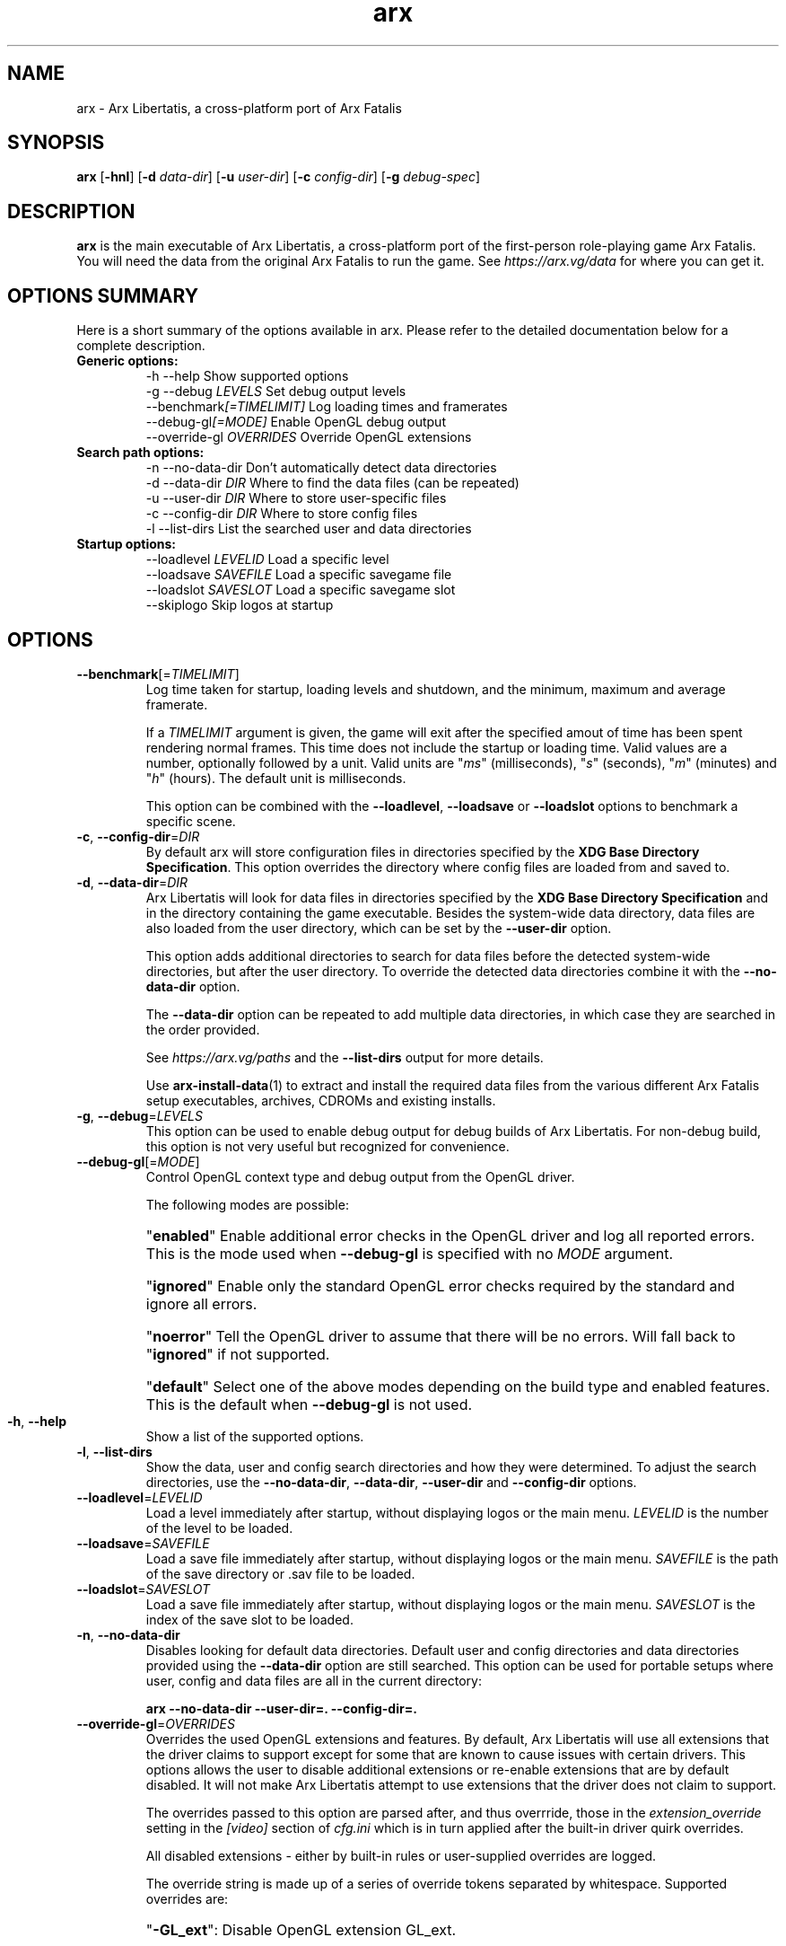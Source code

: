.\" Manpage for arx.
.\" Go to https://arx.vg/bug to correct errors or typos.
.TH arx 6 "2022-04-10" "1.3-dev"
.SH NAME
arx \- Arx Libertatis, a cross-platform port of Arx Fatalis
.SH SYNOPSIS
\fBarx\fP
[\fB-hnl\fP]
[\fB-d\fP \fIdata\-dir\fP]
[\fB-u\fP \fIuser\-dir\fP]
[\fB-c\fP \fIconfig\-dir\fP]
[\fB-g\fP \fIdebug\-spec\fP]
.SH DESCRIPTION
\fBarx\fP is the main executable of Arx Libertatis, a cross-platform port of the first-person role-playing game Arx Fatalis. You will need the data from the original Arx Fatalis to run the game. See \fIhttps://arx.vg/data\fP for where you can get it.
.SH OPTIONS SUMMARY
.PP
Here is a short summary of the options available in arx. Please refer to the detailed  documentation below for a complete description.
.TP
.B Generic options:
.nf
 \-h \-\-help               Show supported options
 \-g \-\-debug \fILEVELS\fP       Set debug output levels
 \-\-benchmark\fI[=TIMELIMIT]\fP Log loading times and framerates
 \-\-debug\-gl\fI[=MODE]\fP       Enable OpenGL debug output
 \-\-override\-gl \fIOVERRIDES\fP Override OpenGL extensions
.fi
.TP
.B Search path options:
.nf
 \-n \-\-no\-data\-dir        Don't automatically detect data directories
 \-d \-\-data\-dir \fIDIR\fP       Where to find the data files (can be repeated)
 \-u \-\-user\-dir \fIDIR\fP       Where to store user-specific files
 \-c \-\-config\-dir \fIDIR\fP     Where to store config files
 \-l \-\-list\-dirs          List the searched user and data directories
.fi
.TP
.B Startup options:
    \-\-loadlevel \fILEVELID\fP  Load a specific level
    \-\-loadsave \fISAVEFILE\fP  Load a specific savegame file
    \-\-loadslot \fISAVESLOT\fP  Load a specific savegame slot
    \-\-skiplogo           Skip logos at startup
.fi
.SH OPTIONS
.TP
\fB\-\-benchmark\fP[=\fITIMELIMIT\fP]
Log time taken for startup, loading levels and shutdown, and the minimum, maximum and average framerate.

If a \fITIMELIMIT\fP argument is given, the game will exit after the specified amout of time has been spent rendering normal frames. This time does not include the startup or loading time. Valid values are a number, optionally followed by a unit. Valid units are "\fIms\fP" (milliseconds), "\fIs\fP" (seconds), "\fIm\fP" (minutes) and "\fIh\fP" (hours). The default unit is milliseconds.

This option can be combined with the \fB--loadlevel\fP, \fB--loadsave\fP or \fB--loadslot\fP options to benchmark a specific scene.
.TP
\fB\-c\fP, \fB\-\-config-dir\fP=\fIDIR\fP
By default arx will store configuration files in directories specified by the \fBXDG Base Directory Specification\fP.
This option overrides the directory where config files are loaded from and saved to.
.TP
\fB\-d\fP, \fB\-\-data-dir\fP=\fIDIR\fP
Arx Libertatis will look for data files in directories specified by the \fBXDG Base Directory Specification\fP and in the directory containing the game executable. Besides the system-wide data directory, data files are also loaded from the user directory, which can be set by the \fB\-\-user\-dir\fP option.

This option adds additional directories to search for data files before the detected system-wide directories, but after the user directory. To override the detected data directories combine it with the \fB\-\-no\-data\-dir\fP option.

The \fB\-\-data\-dir\fP option can be repeated to add multiple data directories, in which case they are searched in the order provided.

See \fIhttps://arx.vg/paths\fP and the \fB\-\-list-dirs\fP output for more details.

Use \fBarx\-install\-data\fP(1) to extract and install the required data files from the various different Arx Fatalis setup executables, archives, CDROMs and existing installs.
.TP
\fB\-g\fP, \fB\-\-debug\fP=\fILEVELS\fP
This option can be used to enable debug output for debug builds of Arx Libertatis. For non-debug build, this option is not very useful but recognized for convenience.
.TP
\fB\-\-debug\-gl\fP[=\fIMODE\fP]
Control OpenGL context type and debug output from the OpenGL driver.

The following modes are possible:

.RS
.HP
"\fBenabled\fP"
Enable additional error checks in the OpenGL driver and log all reported errors. This is the mode used when \fB\-\-debug\-gl\fP is specified with no \fIMODE\fP argument.
.HP
"\fBignored\fP"
Enable only the standard OpenGL error checks required by the standard and ignore all errors.
.HP
"\fBnoerror\fP"
Tell the OpenGL driver to assume that there will be no errors. Will fall back to "\fBignored\fP" if not supported.
.HP
"\fBdefault\fP"
Select one of the above modes depending on the build type and enabled features. This is the default when \fB\-\-debug\-gl\fP is not used.
.RE
.IP
.TP
\fB\-h\fP, \fB\-\-help\fP
Show a list of the supported options.
.TP
\fB\-l\fP, \fB\-\-list\-dirs\fP
Show the data, user and config search directories and how they were determined. To adjust the search directories, use the \fB\-\-no\-data\-dir\fP, \fB\-\-data\-dir\fP, \fB\-\-user\-dir\fP and \fB\-\-config\-dir\fP options.
.TP
\fB\-\-loadlevel\fP=\fILEVELID\fP
Load a level immediately after startup, without displaying logos or the main menu. \fILEVELID\fP is the number of the level to be loaded.
.TP
\fB\-\-loadsave\fP=\fISAVEFILE\fP
Load a save file immediately after startup, without displaying logos or the main menu. \fISAVEFILE\fP is the path of the save directory or .sav file to be loaded.
.TP
\fB\-\-loadslot\fP=\fISAVESLOT\fP
Load a save file immediately after startup, without displaying logos or the main menu. \fISAVESLOT\fP is the index of the save slot to be loaded.
.TP
\fB\-n\fP, \fB\-\-no\-data\-dir\fP
Disables looking for default data directories. Default user and config directories and data directories provided using the \fB\-\-data\-dir\fP option are still searched. This option can be used for portable setups where user, config and data files are all in the current directory:

.B arx \-\-no-data\-dir \-\-user\-dir=. \-\-config-dir=.
.TP
\fB\-\-override\-gl\fP=\fIOVERRIDES\fP
Overrides the used OpenGL extensions and features. By default, Arx Libertatis will use all extensions that the driver claims to support except for some that are known to cause issues with certain drivers. This options allows the user to disable additional extensions or re-enable extensions that are by default disabled. It will not make Arx Libertatis attempt to use extensions that the driver does not claim to support.

The overrides passed to this option are parsed after, and thus overrride, those in the \fIextension_override\fP setting in the \fI[video]\fP section of \fIcfg.ini\fP which is in turn applied after the built-in driver quirk overrides.

All disabled extensions - either by built-in rules or user-supplied overrides are logged.

The override string is made up of a series of override tokens separated by whitespace. Supported overrides are:
.RS
.HP
"\fB-GL_ext\fP":
Disable OpenGL extension GL_ext.
.HP
"\fB+GL_ext\fP":
Re-enable OpenGL extension GL_ext if it was disabled by a previous token (including built-in driver quirk rules).
.HP
"\fBGLx.y\fP", "\fBx.y\fP", "\fBGLxy\fP" or "\fBxy\fP":
Re-enable extensions part of OpenGL version x.y and disabling all others
.HP
"\fBGLx\fP" or "\fBx\fP":
Re-enable extensions part of OpenGL version x.0 and disabling all others
.HP
"\fB+*\fP" or "\fB+\fP":
Re-enable all non-core OpenGL extensions
.HP
"\fB-*\fP" or "\fB-\fP"
Re-enable extensions part of any known OpenGL version and disabling all others
.RE
.IP
Note that the version overrrides (i.e. all except "\fB-GL_ext\fP" and "\fB+GL_ext\fP") fully override the set of allowed extensions and thus make all previous tokens meaningless. In particular, \fB\-\-override\-gl="+"\fP will disable both the built-in driver quirk overrides and the \fIextension_override\fP setting while \fB\-\-override\-gl="1.5"\fP will disable the use of all optional extensions.
.TP
\fB\-\-skiplogo\fP
Don't display Logo images at startup. Currently this will not skip the intro cutscene.
.TP
\fB\-u\fP, \fB\-\-user\-dir\fP=\fIDIR\fP
By default arx will store user files (saves, etc.) in directories specified by the \fBXDG Base Directory Specification\fP.
This option overrides the directory where user files are loaded from and saved to.

Configuration files are not stored in the user directory, but in a separate directory that can be set by the \fB\-\-user\-dir\fP option.

The user directory will also be used to load data, overwriting resources from the system-wide data directories amd from directories specified by the \fB\-\-data\-dir\fP option.
.SH SEE ALSO
\fBarx\-install\-data\fP(1), \fBarxsavetool\fP(1), \fBarxunpak\fP(1)
.SH BUGS
.PP
To view known bugs and report new ones, please visit \fIhttps://bugs.arx-libertatis.org/\fP.
